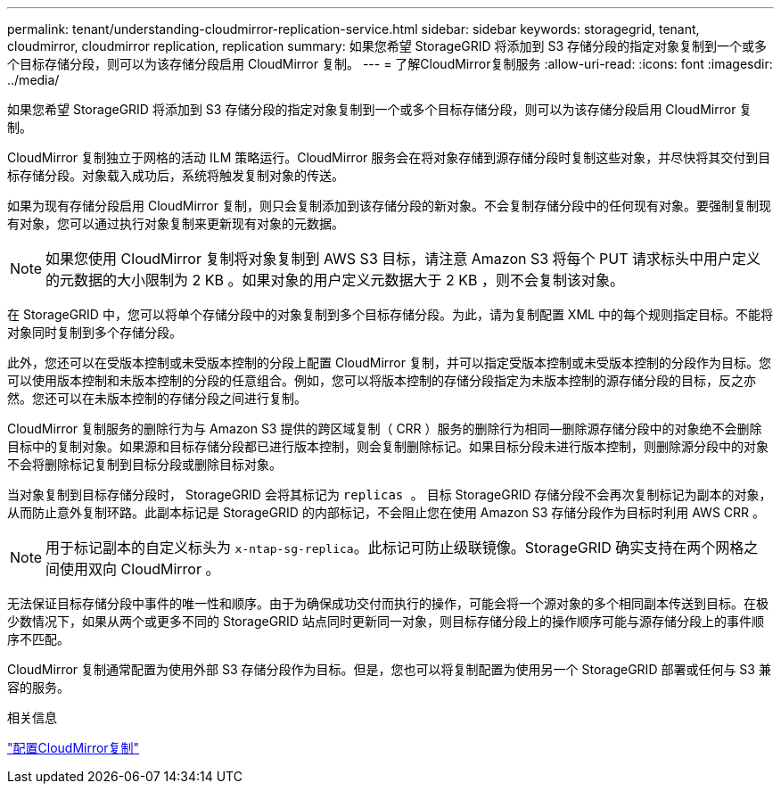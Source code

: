 ---
permalink: tenant/understanding-cloudmirror-replication-service.html 
sidebar: sidebar 
keywords: storagegrid, tenant, cloudmirror, cloudmirror replication, replication 
summary: 如果您希望 StorageGRID 将添加到 S3 存储分段的指定对象复制到一个或多个目标存储分段，则可以为该存储分段启用 CloudMirror 复制。 
---
= 了解CloudMirror复制服务
:allow-uri-read: 
:icons: font
:imagesdir: ../media/


[role="lead"]
如果您希望 StorageGRID 将添加到 S3 存储分段的指定对象复制到一个或多个目标存储分段，则可以为该存储分段启用 CloudMirror 复制。

CloudMirror 复制独立于网格的活动 ILM 策略运行。CloudMirror 服务会在将对象存储到源存储分段时复制这些对象，并尽快将其交付到目标存储分段。对象载入成功后，系统将触发复制对象的传送。

如果为现有存储分段启用 CloudMirror 复制，则只会复制添加到该存储分段的新对象。不会复制存储分段中的任何现有对象。要强制复制现有对象，您可以通过执行对象复制来更新现有对象的元数据。


NOTE: 如果您使用 CloudMirror 复制将对象复制到 AWS S3 目标，请注意 Amazon S3 将每个 PUT 请求标头中用户定义的元数据的大小限制为 2 KB 。如果对象的用户定义元数据大于 2 KB ，则不会复制该对象。

在 StorageGRID 中，您可以将单个存储分段中的对象复制到多个目标存储分段。为此，请为复制配置 XML 中的每个规则指定目标。不能将对象同时复制到多个存储分段。

此外，您还可以在受版本控制或未受版本控制的分段上配置 CloudMirror 复制，并可以指定受版本控制或未受版本控制的分段作为目标。您可以使用版本控制和未版本控制的分段的任意组合。例如，您可以将版本控制的存储分段指定为未版本控制的源存储分段的目标，反之亦然。您还可以在未版本控制的存储分段之间进行复制。

CloudMirror 复制服务的删除行为与 Amazon S3 提供的跨区域复制（ CRR ）服务的删除行为相同—删除源存储分段中的对象绝不会删除目标中的复制对象。如果源和目标存储分段都已进行版本控制，则会复制删除标记。如果目标分段未进行版本控制，则删除源分段中的对象不会将删除标记复制到目标分段或删除目标对象。

当对象复制到目标存储分段时， StorageGRID 会将其标记为 `replicas 。` 目标 StorageGRID 存储分段不会再次复制标记为副本的对象，从而防止意外复制环路。此副本标记是 StorageGRID 的内部标记，不会阻止您在使用 Amazon S3 存储分段作为目标时利用 AWS CRR 。


NOTE: 用于标记副本的自定义标头为 `x-ntap-sg-replica`。此标记可防止级联镜像。StorageGRID 确实支持在两个网格之间使用双向 CloudMirror 。

无法保证目标存储分段中事件的唯一性和顺序。由于为确保成功交付而执行的操作，可能会将一个源对象的多个相同副本传送到目标。在极少数情况下，如果从两个或更多不同的 StorageGRID 站点同时更新同一对象，则目标存储分段上的操作顺序可能与源存储分段上的事件顺序不匹配。

CloudMirror 复制通常配置为使用外部 S3 存储分段作为目标。但是，您也可以将复制配置为使用另一个 StorageGRID 部署或任何与 S3 兼容的服务。

.相关信息
link:configuring-cloudmirror-replication.html["配置CloudMirror复制"]

